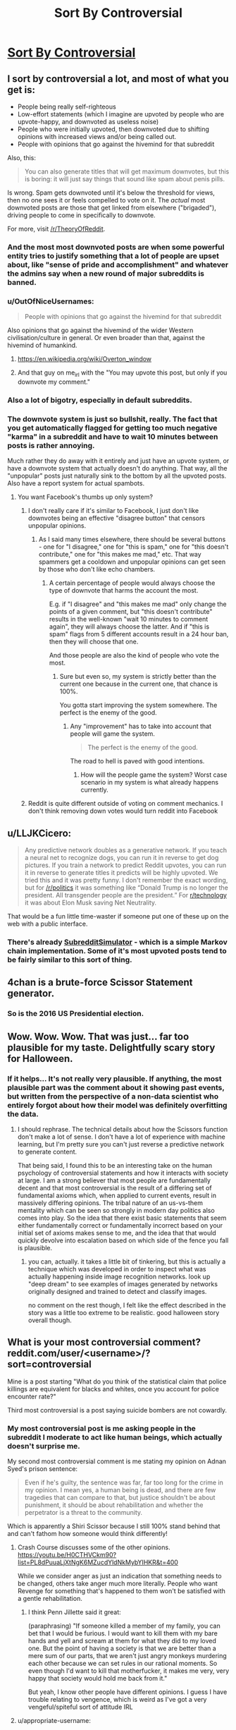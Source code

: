 #+TITLE: Sort By Controversial

* [[http://slatestarcodex.com/2018/10/30/sort-by-controversial/][Sort By Controversial]]
:PROPERTIES:
:Author: wtfbbc
:Score: 121
:DateUnix: 1540995684.0
:DateShort: 2018-Oct-31
:END:

** I sort by controversial a lot, and most of what you get is:

- People being really self-righteous
- Low-effort statements (which I imagine are upvoted by people who are upvote-happy, and downvoted as useless noise)
- People who were initially upvoted, then downvoted due to shifting opinions with increased views and/or being called out.
- People with opinions that go against the hivemind for that subreddit

Also, this:

#+begin_quote
  You can also generate titles that will get maximum downvotes, but this is boring: it will just say things that sound like spam about penis pills.
#+end_quote

Is wrong. Spam gets downvoted until it's below the threshold for views, then no one sees it or feels compelled to vote on it. The /actual/ most downvoted posts are those that get linked from elsewhere ("brigaded"), driving people to come in specifically to downvote.

For more, visit [[/r/TheoryOfReddit]].
:PROPERTIES:
:Author: alexanderwales
:Score: 84
:DateUnix: 1541010967.0
:DateShort: 2018-Oct-31
:END:

*** And the most most downvoted posts are when some powerful entity tries to justify something that a lot of people are upset about, like "sense of pride and accomplishment" and whatever the admins say when a new round of major subreddits is banned.
:PROPERTIES:
:Score: 29
:DateUnix: 1541026435.0
:DateShort: 2018-Nov-01
:END:


*** u/OutOfNiceUsernames:
#+begin_quote
  People with opinions that go against the hivemind for that subreddit
#+end_quote

Also opinions that go against the hivemind of the wider Western civilisation/culture in general. Or even broader than that, against the hivemind of humankind.
:PROPERTIES:
:Author: OutOfNiceUsernames
:Score: 14
:DateUnix: 1541032417.0
:DateShort: 2018-Nov-01
:END:

**** [[https://en.wikipedia.org/wiki/Overton_window]]
:PROPERTIES:
:Author: Rice_22
:Score: 10
:DateUnix: 1541036716.0
:DateShort: 2018-Nov-01
:END:


**** And that guy on me_irl with the "You may upvote this post, but only if you downvote my comment."
:PROPERTIES:
:Author: IntPenDesSwo
:Score: 5
:DateUnix: 1541050462.0
:DateShort: 2018-Nov-01
:END:


*** Also a lot of bigotry, especially in default subreddits.
:PROPERTIES:
:Author: theonewhogroks
:Score: 4
:DateUnix: 1541020025.0
:DateShort: 2018-Nov-01
:END:


*** The downvote system is just so bullshit, really. The fact that you get automatically flagged for getting too much negative "karma" in a subreddit and have to wait 10 minutes between posts is rather annoying.

Much rather they do away with it entirely and just have an upvote system, or have a downvote system that actually doesn't do anything. That way, all the "unpopular" posts just naturally sink to the bottom by all the upvoted posts. Also have a report system for actual spambots.
:PROPERTIES:
:Author: Rice_22
:Score: 1
:DateUnix: 1541037253.0
:DateShort: 2018-Nov-01
:END:

**** You want Facebook's thumbs up only system?
:PROPERTIES:
:Author: Llihr
:Score: 10
:DateUnix: 1541046085.0
:DateShort: 2018-Nov-01
:END:

***** I don't really care if it's similar to Facebook, I just don't like downvotes being an effective "disagree button" that censors unpopular opinions.
:PROPERTIES:
:Author: Rice_22
:Score: 10
:DateUnix: 1541058207.0
:DateShort: 2018-Nov-01
:END:

****** As I said many times elsewhere, there should be several buttons - one for "I disagree," one for "this is spam," one for "this doesn't contribute," one for "this makes me mad," etc. That way spammers get a cooldown and unpopular opinions can get seen by those who don't like echo chambers.
:PROPERTIES:
:Author: appropriate-username
:Score: 4
:DateUnix: 1541283783.0
:DateShort: 2018-Nov-04
:END:

******* A certain percentage of people would always choose the type of downvote that harms the account the most.

E.g. if "I disagree" and "this makes me mad" only change the points of a given comment, but "this doesn't contribute" results in the well-known "wait 10 minutes to comment again", they will always choose the latter. And if "this is spam" flags from 5 different accounts result in a 24 hour ban, then they will choose that one.

And those people are also the kind of people who vote the most.
:PROPERTIES:
:Author: trilateral1
:Score: 1
:DateUnix: 1541872351.0
:DateShort: 2018-Nov-10
:END:

******** Sure but even so, my system is strictly better than the current one because in the current one, that chance is 100%.

You gotta start improving the system somewhere. The perfect is the enemy of the good.
:PROPERTIES:
:Author: appropriate-username
:Score: 1
:DateUnix: 1541872979.0
:DateShort: 2018-Nov-10
:END:

********* Any "improvement" has to take into account that people will game the system.

#+begin_quote
  The perfect is the enemy of the good.
#+end_quote

The road to hell is paved with good intentions.
:PROPERTIES:
:Author: trilateral1
:Score: 1
:DateUnix: 1541873884.0
:DateShort: 2018-Nov-10
:END:

********** How will the people game the system? Worst case scenario in my system is what already happens currently.
:PROPERTIES:
:Author: appropriate-username
:Score: 1
:DateUnix: 1541874884.0
:DateShort: 2018-Nov-10
:END:


***** Reddit is quite different outside of voting on comment mechanics. I don't think removing down votes would turn reddit into Facebook
:PROPERTIES:
:Author: RMcD94
:Score: 2
:DateUnix: 1541078169.0
:DateShort: 2018-Nov-01
:END:


** u/LLJKCicero:
#+begin_quote
  Any predictive network doubles as a generative network. If you teach a neural net to recognize dogs, you can run it in reverse to get dog pictures. If you train a network to predict Reddit upvotes, you can run it in reverse to generate titles it predicts will be highly upvoted. We tried this and it was pretty funny. I don't remember the exact wording, but for [[/r/politics]] it was something like “Donald Trump is no longer the president. All transgender people are the president.” For [[/r/technology][r/technology]] it was about Elon Musk saving Net Neutrality.
#+end_quote

That would be a fun little time-waster if someone put one of these up on the web with a public interface.
:PROPERTIES:
:Author: LLJKCicero
:Score: 24
:DateUnix: 1540998274.0
:DateShort: 2018-Oct-31
:END:

*** There's already [[https://www.reddit.com/r/SubredditSimulator/][SubredditSimulator]] - which is a simple Markov chain implementation. Some of it's most upvoted posts tend to be fairly similar to this sort of thing.
:PROPERTIES:
:Author: Escapement
:Score: 26
:DateUnix: 1541004631.0
:DateShort: 2018-Oct-31
:END:


** 4chan is a brute-force Scissor Statement generator.
:PROPERTIES:
:Author: btown-begins
:Score: 19
:DateUnix: 1541029002.0
:DateShort: 2018-Nov-01
:END:

*** So is the 2016 US Presidential election.
:PROPERTIES:
:Author: chris-goodwin
:Score: 4
:DateUnix: 1541029625.0
:DateShort: 2018-Nov-01
:END:


** Wow. Wow. Wow. That was just... far too plausible for my taste. Delightfully scary story for Halloween.
:PROPERTIES:
:Author: TrebarTilonai
:Score: 13
:DateUnix: 1541020177.0
:DateShort: 2018-Nov-01
:END:

*** If it helps... It's not really very plausible. If anything, the most plausible part was the comment about it showing past events, but written from the perspective of a non-data scientist who entirely forgot about how their model was definitely overfitting the data.
:PROPERTIES:
:Author: nicholaslaux
:Score: 17
:DateUnix: 1541075639.0
:DateShort: 2018-Nov-01
:END:

**** I should rephrase. The technical details about how the Scissors function don't make a lot of sense. I don't have a lot of experience with machine learning, but I'm pretty sure you can't just reverse a predictive network to generate content.

That being said, I found this to be an interesting take on the human psychology of controversial statements and how it interacts with society at large. I am a strong believer that most people are fundamentally decent and that most controversial is the result of a differing set of fundamental axioms which, when applied to current events, result in massively differing opinions. The tribal nature of an us-vs-them mentality which can be seen so strongly in modern day politics also comes into play. So the idea that there exist basic statements that seem either fundamentally correct or fundamentally incorrect based on your initial set of axioms makes sense to me, and the idea that that would quickly devolve into escalation based on which side of the fence you fall is plausible.
:PROPERTIES:
:Author: TrebarTilonai
:Score: 8
:DateUnix: 1541092038.0
:DateShort: 2018-Nov-01
:END:

***** you can, actually. it takes a little bit of tinkering, but this is actually a technique which was developed in order to inspect what was actually happening inside image recognition networks. look up "deep dream" to see examples of images generated by networks originally designed and trained to detect and classify images.

no comment on the rest though, I felt like the effect described in the story was a little too extreme to be realistic. good halloween story overall though.
:PROPERTIES:
:Author: silver7017
:Score: 9
:DateUnix: 1541146202.0
:DateShort: 2018-Nov-02
:END:


** What is your most controversial comment? reddit.com/user/<username>/?sort=controversial

Mine is a post starting "What do you think of the statistical claim that police killings are equivalent for blacks and whites, once you account for police encounter rate?"

Third most controversial is a post saying suicide bombers are not cowardly.
:PROPERTIES:
:Author: FeepingCreature
:Score: 20
:DateUnix: 1541007924.0
:DateShort: 2018-Oct-31
:END:

*** My most controversial post is me asking people in the subreddit I moderate to act like human beings, which actually doesn't surprise me.

My second most controversial comment is me stating my opinion on Adnan Syed's prison sentence:

#+begin_quote
  Even if he's guilty, the sentence was far, far too long for the crime in my opinion. I mean yes, a human being is dead, and there are few tragedies that can compare to that, but justice shouldn't be about punishment, it should be about rehabilitation and whether the perpetrator is a threat to the community.
#+end_quote

Which is apparently a Shiri Scissor because I still 100% stand behind that and can't fathom how someone would think differently!
:PROPERTIES:
:Author: MagicWeasel
:Score: 21
:DateUnix: 1541023652.0
:DateShort: 2018-Nov-01
:END:

**** Crash Course discusses some of the other opinions. [[https://youtu.be/H0CTHVCkm90?list=PL8dPuuaLjXtNgK6MZucdYldNkMybYIHKR&t=400]]

While we consider anger as just an indication that something needs to be changed, others take anger much more literally. People who want Revenge for something that's happened to them won't be satisfied with a gentle rehabilitation.
:PROPERTIES:
:Author: causalchain
:Score: 5
:DateUnix: 1541057450.0
:DateShort: 2018-Nov-01
:END:

***** I think Penn Jillette said it great:

(paraphrasing) "If someone killed a member of my family, you can bet that I would be furious. I would want to kill them with my bare hands and yell and scream at them for what they did to my loved one. But the point of having a society is that we are better than a mere sum of our parts, that we aren't just angry monkeys murdering each other because we can set rules in our rational moments. So even though I'd want to kill that motherfucker, it makes me very, very happy that society would hold me back from it."

But yeah, I know other people have different opinions. I guess I have trouble relating to vengence, which is weird as I've got a very vengeful/spiteful sort of attitude IRL
:PROPERTIES:
:Author: MagicWeasel
:Score: 9
:DateUnix: 1541068116.0
:DateShort: 2018-Nov-01
:END:


**** u/appropriate-username:
#+begin_quote
  Which is apparently a Shiri Scissor because I still 100% stand behind that and can't fathom how someone would think differently!
#+end_quote

[[/r/changemyview]]
:PROPERTIES:
:Author: appropriate-username
:Score: 1
:DateUnix: 1541284032.0
:DateShort: 2018-Nov-04
:END:


*** u/Frommerman:
#+begin_quote
  There is an argument that people going through that have a whole lot of shit on their plates, and being reminded of that shit during a game would be jarring and make the game unenjoyable.

  The solution is to remove the cards you don't like from the game.
#+end_quote

This concerns Cards Against Humanity. I guess I don't generally say controversial shit.
:PROPERTIES:
:Author: Frommerman
:Score: 11
:DateUnix: 1541008502.0
:DateShort: 2018-Oct-31
:END:


*** ... I said good things about DDLC/Undertale crossovers on a post complaining about it.

Yeah, should have expected that.
:PROPERTIES:
:Author: PurposefulZephyr
:Score: 8
:DateUnix: 1541017424.0
:DateShort: 2018-Oct-31
:END:


*** Mine was answering why Last Man Standing was getting a revival when Brooklyn 99 got canned at Fox, that there were plenty of people who "just wanted safe conservative white people humor." with the posted source that "my (soon to be) ex-wife ate it up, alongside crappy reality shows and Angry Birds."

In retrospect, my view may have seemed (been) /slightly/ biased towards my then active frustration and resentment towards said ex-wife.
:PROPERTIES:
:Author: Ulmaxes
:Score: 9
:DateUnix: 1541014759.0
:DateShort: 2018-Oct-31
:END:


*** Use this link to find your own!

[[https://www.reddit.com/user/me/?sort=controversial&t=all]]

--------------

#+begin_quote
  Speech is violence. You may respond to violence with violence. Therefore, it's okay to punch someone if they're talking.
#+end_quote

[[https://www.reddit.com/r/pics/comments/6urk3i/boston_today/dlv3sxh/?context=33][1]]

#+begin_quote
  boy: "I wish I could find a girl with the same fanatical attention to the minutiae of the NFL that myself and my friends have"

  girl: "I enjoy watching the games."

  boy: "That's nice, but not what I'm talking about.

  "/Lots/ of people (both men and women) enjoy watching sports, I'm looking for someone to geek out with over obscure details, get engaged in meaningless debates over trivial history, and debate the long-term narratives that the sports media creates to make "rivalries" and "trends" (that are just [[https://xkcd.com/904/][random numbers]]) with me.

  "So far, I've only found about half a dozen people like this (who are all men), and I'd like to meet a woman who fits seamlessly into that group as an equal."
#+end_quote

[[https://www.reddit.com/r/gatekeeping/comments/5h643g/my_life_as_a_female_nfl_fan/daxxp7t/?context=3][2]]

#+begin_quote

  #+begin_quote
    positions of power
  #+end_quote

  Positions of power /over what/? The ability to shut down an entire department doesn't discriminate based on gender, but the ability to hire one person does.
#+end_quote

[[https://www.reddit.com/r/science/comments/68znfd/men_in_the_middle_east_slow_to_embrace_gender/dh3dzik/?context=10000][3]]
:PROPERTIES:
:Author: ulyssessword
:Score: 5
:DateUnix: 1541027760.0
:DateShort: 2018-Nov-01
:END:


*** My most controversial comment was telling some people complaining Patrick Rothfuss isn't dedicating 100% of his time to writing the next kkc book to take it down a few notches.

Second most controversial one is me not buying into the idea that 4 dimensionsal creatures are automatically terrifying to those of us stuck in 3 dimensions.
:PROPERTIES:
:Author: Silver_Swift
:Score: 4
:DateUnix: 1541025995.0
:DateShort: 2018-Nov-01
:END:


*** This post:

​

#+begin_quote
  *Assuming we are in a simulation. Would time travel be possible?*

  Physics tells us that we can't do it. But if we are in a simulation, should it not be possible to at least go back inside it

  (even if it's just to watch events and not change anything).

  Unless the computer is autodeleting the data and just keeping the data from this exact moment, should we not be able to?

  Assuming it isn't against the simulation rules.

  We seem to only be worried about finding out if we are real, but we are not taking into consideration the possibilities such thing would create for us.
#+end_quote

​

Angry comments about historical combat with people who think movies, games and tv shows are accurate representations of our history..

​

This post:

#+begin_quote
  *Why did the ancients all around the world prefer not to wear pants?*

  Greece, Rome, Egypt, Minoans, Ancient Israeli, Ancient Chinese, Ancient Indians.

  Even after they knew about pants, they still saw them as uncivilized, barbaric and ridiculous.

  Was it just stubborn tradition?

  Were they just clinging to a sense of uniqueness?

  BTW we have this image of man on the ice age wearing pants, is that actually not true? Were they wearing robes even in the cold?

  If they were wearing pants then, to protect against the cold, shouldn't traditional clothing have been pants all over the world?

  Why would they lose that custom seemingly for no reason and start wearing robes?
#+end_quote

​
:PROPERTIES:
:Author: fassina2
:Score: 3
:DateUnix: 1541024110.0
:DateShort: 2018-Nov-01
:END:

**** Edit: removed. :)
:PROPERTIES:
:Author: Lightwavers
:Score: 1
:DateUnix: 1541036483.0
:DateShort: 2018-Nov-01
:END:

***** u/fassina2:
#+begin_quote
  This seems interesting, so I went and found it. First, it's not your most controversial post (though I don't really care about that), and second, saying:
#+end_quote

I guess I wasn't clear? My bad, anyway, I picked 2 posts and one/a few comments I shortened here for brevity.. That was 1 post, medieval whatever was one or a couple comments (Not related to either of these posts), and the pants thing was another post.

The comment part I talked is actually my most controversial post / comment.
:PROPERTIES:
:Author: fassina2
:Score: 1
:DateUnix: 1541038459.0
:DateShort: 2018-Nov-01
:END:

****** Then my mistake. I'll get rid of my previous comment.
:PROPERTIES:
:Author: Lightwavers
:Score: 1
:DateUnix: 1541047373.0
:DateShort: 2018-Nov-01
:END:


*** Unsurprisingly, all political except for a comment on subredditdrama. Surprisingly, none I'd realized were polarizing, because I didn't have the controversial tag on.

One against the term emotional labor, two defending Jill Stein, one pointing out that Obama didn't call everyone he disliked racist.
:PROPERTIES:
:Author: ThatDarnSJDoubleW
:Score: 3
:DateUnix: 1541024456.0
:DateShort: 2018-Nov-01
:END:


*** A comment on one of the early chapters of EY's /Inadequate Equilibria/:

#+begin_quote
  Is Inadequate Equilibria an elaborate way for EY to come out as a neoreactionary? Decisionmakers having skin in the game, sovereignty and exit, (meta-)competition, the downsides of majority rule incentives, the inability of current systems to create coordination...the only thing missing is that magical word: "selection". Unless his answer is "FAI will solve all of this", where else could he be going? In any case, can't wait to see where this ends up.
#+end_quote
:PROPERTIES:
:Author: lunaranus
:Score: 4
:DateUnix: 1541025595.0
:DateShort: 2018-Nov-01
:END:


*** Mine was

#+begin_quote
  A child lying on the ground after being ran over by something with all of it's insides splattered on the ground.
#+end_quote

It was in response to a user asking what a certain video was about.
:PROPERTIES:
:Author: mp3max
:Score: 4
:DateUnix: 1541030665.0
:DateShort: 2018-Nov-01
:END:


*** World politics. Enough to get me and dozens of others banned from multiple subreddits for being uncivil.

It was fun.
:PROPERTIES:
:Author: Rice_22
:Score: 4
:DateUnix: 1541068313.0
:DateShort: 2018-Nov-01
:END:


*** u/xamueljones:
#+begin_quote
  "the best way not to be outsmarted was not to *play the game*"

  ARGH! I just lost the game!

  Ha, ha, ha...I'm just joking, I don't actually play the game, but was that a reference to it?
#+end_quote

I was reading chapter 19 of /Lighting Up the Dark/ when it was posted here and thought Velorien put in a reference to the game-meme. It turns out that they were referencing the quote "the only winning move is not to play".

I got down-voted for me making other people lose the game. Thanks for bringing up the game, /again/.
:PROPERTIES:
:Author: xamueljones
:Score: 10
:DateUnix: 1541015993.0
:DateShort: 2018-Oct-31
:END:


*** Nothing all that interesting, just jokes that fell flat.
:PROPERTIES:
:Author: nipplelightpride
:Score: 3
:DateUnix: 1541020141.0
:DateShort: 2018-Nov-01
:END:


*** I'm not very controversial. Most of it is in [[/r/NBA]], but I've got a terrible joke in number 1 and a complaint about "The Bucket List" at number 2
:PROPERTIES:
:Author: ProfessorPhi
:Score: 3
:DateUnix: 1541038602.0
:DateShort: 2018-Nov-01
:END:


*** My most controversial posts mostly (seven out of the top eight) come from a single debate on religion, though there is a post denigrating cheating in a mobile game coming in third.
:PROPERTIES:
:Author: CCC_037
:Score: 3
:DateUnix: 1541062613.0
:DateShort: 2018-Nov-01
:END:


*** My most controversial was about how Bernie really wasn't that close to winning the primary and that most democratic voters wanted Hillary, and she didn't win because of a secret cabal or conspiracy, she won because she was the more popular candidate.

My third most controversial comment was saying that men's opinions on whether or not abortion should be legal were as valid as women's opinions. I also pointed out that since men and women have nearly the same proportional views on abortion, believing this doesn't change the national discussion on abortion 1 iota.

If you asked me to guess from a list of which of my comments would be the most controversial, those two would certainly be up there.
:PROPERTIES:
:Author: DangerouslyUnstable
:Score: 7
:DateUnix: 1541016784.0
:DateShort: 2018-Oct-31
:END:


*** Mine was an old political post during the 2016 election pointing out that the media reported on things very differently between the candidates.

"Trump says a mean thing" gets the same coverage as "Hillary violated federal campaign finance laws"
:PROPERTIES:
:Author: Terkala
:Score: 3
:DateUnix: 1541053227.0
:DateShort: 2018-Nov-01
:END:


*** 1st) On a meme on the subreddit for an alternate history mod of a WW2 video game (Kaiserreich), saying that Sir Oswald Mosley makes a better queen for a Kaiserreich themed chess image than Rosa.

3rd) On another Kaiserreich meme, a post which was just the word "WE"

4th) (First non-Kaiserreich example), a post saying small ships in star wars (x-wings and the like) have always been disproportionately good for the presumed resource investment compared to capital ships, so while TLJ made that worse with lightspeed kamikaze it was an expansion on an existing plot hole.
:PROPERTIES:
:Author: hailcapital
:Score: 2
:DateUnix: 1541104862.0
:DateShort: 2018-Nov-02
:END:


*** Mine was complaining about insults and saying that hacking is helpful because it exposes vulnerabilities, basically saying that lulzsec aren't terrible monsters.

[[https://www.reddit.com/r/gaming/comments/hzvuc/please_stop_thinking_that_lulzsec_was_ever_trying/c1zqmsk/]]
:PROPERTIES:
:Author: appropriate-username
:Score: 2
:DateUnix: 1541284306.0
:DateShort: 2018-Nov-04
:END:


*** Post saying Ender Game was trash.
:PROPERTIES:
:Author: melmonella
:Score: 4
:DateUnix: 1541012988.0
:DateShort: 2018-Oct-31
:END:

**** Shut up and take my downvotes!
:PROPERTIES:
:Author: causalchain
:Score: 8
:DateUnix: 1541071514.0
:DateShort: 2018-Nov-01
:END:


**** The book or the movie?
:PROPERTIES:
:Author: DangerouslyUnstable
:Score: 1
:DateUnix: 1541197925.0
:DateShort: 2018-Nov-03
:END:

***** Both, to an extent, though movie much more so.
:PROPERTIES:
:Author: melmonella
:Score: 1
:DateUnix: 1541245679.0
:DateShort: 2018-Nov-03
:END:

****** Movie was trash, I agree there. But while the book was by no means perfect, it's one of the best sci fi novels to come out in a long time. And I actually think it's one that should appeal to most rationalist readers (given a little willingness to buy into conceits of the universe, like the fact that their training station is the best way to train military genius'). None of the bad guys have irrational goals or desires (besides the normal irrationality of hormonal teenagers), people mostly take actions that, within the rules of the universe, help their goals. A lot of the psychology that underpins the novel is sketchy at best, but that's the type of thing I'm willing to give a book as long as it remains relatively consistent within it's own universe. Plus it has an interesting example of orange-blue morality with the buggers not being able to comprehend that individuals are moral beings worthy of consideration
:PROPERTIES:
:Author: DangerouslyUnstable
:Score: 1
:DateUnix: 1541260450.0
:DateShort: 2018-Nov-03
:END:

******* Book was okay. I can't say it's best sci fi or even great sci fi frankly. I suppose the amount of things they just want you to take on faith was too much for me. If you can stomach that many conceits, like the fact that Ender family somehow birthed not one, not two, but three geniuses that are somehow superhuman in ability then I suppose it would seem better.
:PROPERTIES:
:Author: melmonella
:Score: 1
:DateUnix: 1541269317.0
:DateShort: 2018-Nov-03
:END:

******** That's one of the least controversial things I think. Intelligence is one of the more inheritable, genetically linked traits we know of. It's something you wouldn't necessarily expect in real life, but there are way more unrealistic things in the book than that.
:PROPERTIES:
:Author: DangerouslyUnstable
:Score: 1
:DateUnix: 1541269676.0
:DateShort: 2018-Nov-03
:END:

********* To be a genius, let alone a superhuman genius, you need luck in addition to intelligence. Genes can move the mean of the Gaussian to the right, but then you also have to luck into being a couple sigmas to the right of that. Their parents aren't superhuman either.

I dunno, it just seemed that Ender family was better than every other human for entirely plot reasons.
:PROPERTIES:
:Author: melmonella
:Score: 1
:DateUnix: 1541270005.0
:DateShort: 2018-Nov-03
:END:


****** If you thought Ender's Game was trash, what do you think is good?
:PROPERTIES:
:Author: GeneralExtension
:Score: 1
:DateUnix: 1541262381.0
:DateShort: 2018-Nov-03
:END:

******* Wasn't aware it's some kind of universal maximum of book quality everything else is compared to. I find lots of things good, just not this one.
:PROPERTIES:
:Author: melmonella
:Score: 1
:DateUnix: 1541269457.0
:DateShort: 2018-Nov-03
:END:

******** It's not universal - I have read better books. But, while it could be a matter of taste, it could also be the result of higher standards. I'm interested because as far as I know there /isn't/ a maximum, so when someone says they don't like a book I like, maybe they've been reading /much/ better books - and I am very interested in reading those.
:PROPERTIES:
:Author: GeneralExtension
:Score: 1
:DateUnix: 1541292263.0
:DateShort: 2018-Nov-04
:END:

********* Well, the usual stuff from here. Hpmor, Metropolitan Man I'd say. As far as more classical sci fi goes, Asimov is pretty excellent. I dunno why EG fell so flat for me when it's apparently considered good by other people - maybe I just didn't get into the main character.
:PROPERTIES:
:Author: melmonella
:Score: 1
:DateUnix: 1541294067.0
:DateShort: 2018-Nov-04
:END:

********** I think it's popular because it does some things that aren't done too often. The aliens don't speak English initially/,/ and they're different from humans; the protagonist is young, but things aren't 0% dark (work for your 'happy' ending); and if you're part of an alliance against a common enemy, do you really want to win?

It's also something I read as a kid, and it's possible I wouldn't have liked it as much if I read it later.
:PROPERTIES:
:Author: GeneralExtension
:Score: 1
:DateUnix: 1541443510.0
:DateShort: 2018-Nov-05
:END:


** Almost all of mine are in the SSC sub. Make of that what you will. Personally I think it's emblematic lol.
:PROPERTIES:
:Author: HotGrilledSpaec
:Score: 2
:DateUnix: 1541029673.0
:DateShort: 2018-Nov-01
:END:


** An excellent story!

One possible flaw is that the second list would've been calibrated with the entire country population as its target group, not fine-tuned for one specific person. And there would be plenty of people in that set for whom the statements ranked #1--#3 would've been just irrelevant, even those for whom the entire list would've be irrelevant [[https://tvtropes.org/pmwiki/pmwiki.php/Main/BlueAndOrangeMorality][(e.g.).]] In other words, the network was trained to generate the most controversial statements for that target group, not the most controversial statement for /all/ members of that group.

This is not an outright plot hole for the story, since the narrator could've easily just not been lucky enough to be one of such people, but I think the story should've touched on this at least with a few sentences or a paragraph.
:PROPERTIES:
:Author: OutOfNiceUsernames
:Score: 2
:DateUnix: 1541032197.0
:DateShort: 2018-Nov-01
:END:

*** You sort of have to take the conceit as it is, without applying any actual understanding of Reddit, what makes people upvote and downvote, and machine learning.

Edit: Also human psychology.
:PROPERTIES:
:Author: alexanderwales
:Score: 2
:DateUnix: 1541037661.0
:DateShort: 2018-Nov-01
:END:


** u/abcd_z:
#+begin_quote
  Any predictive network doubles as a generative network. If you teach a neural net to recognize dogs, you can run it in reverse to get dog pictures.
#+end_quote

I realize that you were probably just taking creative liberties, but this is not true. If two different dog pictures create the same label "dog", and you tried to run it in reverse, which dog picture would be generated by the label " dog"?
:PROPERTIES:
:Author: abcd_z
:Score: 1
:DateUnix: 1541047780.0
:DateShort: 2018-Nov-01
:END:

*** He's talking about things like Google deep dream, where you feed a network noise and have it transform it into whatever closely matches the networks idea of an ideal dog.

You don't get an image of any specific dog, you get stuff like [[https://www.google.nl/search?q=google+deep+dream+dog][this]].
:PROPERTIES:
:Author: Silver_Swift
:Score: 5
:DateUnix: 1541054229.0
:DateShort: 2018-Nov-01
:END:

**** Trust me, he's not. The concepts he describes don't match any existing neural network architecture, because the problem he describes is fundamentally ill-posed. It makes for a decent story, but don't try to map it onto real neural networks.
:PROPERTIES:
:Author: abcd_z
:Score: 1
:DateUnix: 1541056708.0
:DateShort: 2018-Nov-01
:END:


*** Generative networks are /very/ different from classification network. They usually have discriminator loss architecture unlike classification nets. Anyway "run network in reverse" don't even have precise meaning - there several different things which could be dubbed like that - decoder arch, backpropagating gradient into source etc.
:PROPERTIES:
:Author: serge_cell
:Score: 5
:DateUnix: 1541053975.0
:DateShort: 2018-Nov-01
:END:

**** Bingo. I was just trying to give an example of an ill-posed problem and why it would be considered such.
:PROPERTIES:
:Author: abcd_z
:Score: -1
:DateUnix: 1541056049.0
:DateShort: 2018-Nov-01
:END:


*** Presumably the most dog-like, by whatever measure the algorithm uses to determine dogs in the first place. Or perhaps chronological order of validated input?
:PROPERTIES:
:Author: BlazeCell
:Score: 1
:DateUnix: 1541055282.0
:DateShort: 2018-Nov-01
:END:

